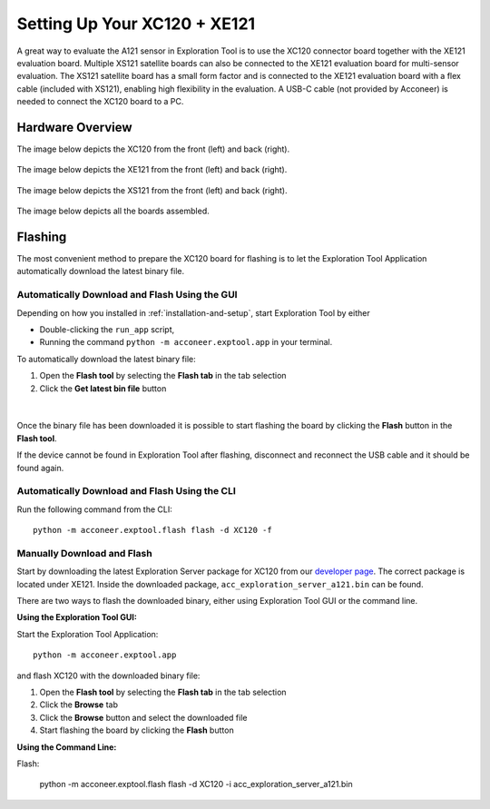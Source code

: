 .. _setup_xc120_xe121:

Setting Up Your XC120 + XE121
=============================

A great way to evaluate the A121 sensor in Exploration Tool is to use the XC120 connector board together with the XE121 evaluation board.
Multiple XS121 satellite boards can also be connected to the XE121 evaluation board for multi-sensor evaluation.
The XS121 satellite board has a small form factor and is connected to the XE121 evaluation board with a flex cable (included with XS121),
enabling high flexibility in the evaluation.
A USB-C cable (not provided by Acconeer) is needed to connect the XC120 board to a PC.

.. _xc120_xe121-hw-overview:

Hardware Overview
-----------------

The image below depicts the XC120 from the front (left) and back (right).

.. figure:: /_static/hw_images/xc120_hw_overview.png
   :align: center
   :width: 80%

The image below depicts the XE121 from the front (left) and back (right).

.. figure:: /_static/hw_images/xe121_hw_overview.png
   :align: center
   :width: 80%

The image below depicts the XS121 from the front (left) and back (right).

.. figure:: /_static/hw_images/xs121_hw_overview.png
   :align: center
   :width: 80%

The image below depicts all the boards assembled.

.. figure:: /_static/hw_images/xc120_xe121_xs121_assembled.png
   :align: center
   :width: 80%

Flashing
--------

The most convenient method to prepare the XC120 board for flashing is to let the Exploration Tool Application
automatically download the latest binary file.

Automatically Download and Flash Using the GUI
^^^^^^^^^^^^^^^^^^^^^^^^^^^^^^^^^^^^^^^^^^^^^^

Depending on how you installed in :ref:`installation-and-setup`, start Exploration Tool by either

* Double-clicking the ``run_app`` script,
* Running the command ``python -m acconeer.exptool.app`` in your terminal.

To automatically download the latest binary file:

1. Open the **Flash tool** by selecting the **Flash tab** in the tab selection
2. Click the **Get latest bin file** button

.. figure:: /_static/gui/flash_tool_dialog_xc120.png
   :align: center
   :width: 80%

|

Once the binary file has been downloaded it is possible to start flashing the board by clicking the **Flash** button
in the **Flash tool**.

If the device cannot be found in Exploration Tool after flashing, disconnect and reconnect the USB cable and it should be found again.

Automatically Download and Flash Using the CLI
^^^^^^^^^^^^^^^^^^^^^^^^^^^^^^^^^^^^^^^^^^^^^^

Run the following command from the CLI::

   python -m acconeer.exptool.flash flash -d XC120 -f

Manually Download and Flash
^^^^^^^^^^^^^^^^^^^^^^^^^^^

Start by downloading the latest Exploration Server package for XC120 from our `developer page <https://developer.acconeer.com/>`_.
The correct package is located under XE121.
Inside the downloaded package, ``acc_exploration_server_a121.bin`` can be found.

There are two ways to flash the downloaded binary, either using Exploration Tool GUI or the command line.

**Using the Exploration Tool GUI:**

Start the Exploration Tool Application::

   python -m acconeer.exptool.app

and flash XC120 with the downloaded binary file:

1. Open the **Flash tool** by selecting the **Flash tab** in the tab selection
2. Click the **Browse** tab
3. Click the **Browse** button and select the downloaded file
4. Start flashing the board by clicking the **Flash** button

**Using the Command Line:**

Flash:

   python -m acconeer.exptool.flash flash -d XC120 -i acc_exploration_server_a121.bin
